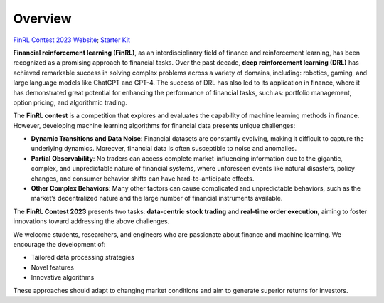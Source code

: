 =============================
Overview
=============================

`FinRL Contest 2023 Website <https://open-finance-lab.github.io/finrl-contest.github.io/>`_; `Starter Kit <https://github.com/Open-Finance-Lab/FinRL_Contest_2023>`_

**Financial reinforcement learning (FinRL)**, as an interdisciplinary field of finance and reinforcement learning, has been recognized as a promising approach to financial tasks. Over the past decade, **deep reinforcement learning (DRL)** has achieved remarkable success in solving complex problems across a variety of domains, including: robotics, gaming, and large language models like ChatGPT and GPT-4. The success of DRL has also led to its application in finance, where it has demonstrated great potential for enhancing the performance of financial tasks, such as: portfolio management, option pricing, and algorithmic trading.

The **FinRL contest** is a competition that explores and evaluates the capability of machine learning methods in finance. However, developing machine learning algorithms for financial data presents unique challenges:


- **Dynamic Transitions and Data Noise**:  
  Financial datasets are constantly evolving, making it difficult to capture the underlying dynamics. Moreover, financial data is often susceptible to noise and anomalies.

- **Partial Observability**:  
  No traders can access complete market-influencing information due to the gigantic, complex, and unpredictable nature of financial systems, where unforeseen events like natural disasters, policy changes, and consumer behavior shifts can have hard-to-anticipate effects.

- **Other Complex Behaviors**:  
  Many other factors can cause complicated and unpredictable behaviors, such as the market’s decentralized nature and the large number of financial instruments available.


The **FinRL Contest 2023** presents two tasks: **data-centric stock trading** and **real-time order execution**, aiming to foster innovations toward addressing the above challenges.

We welcome students, researchers, and engineers who are passionate about finance and machine learning.  
We encourage the development of:

- Tailored data processing strategies  
- Novel features  
- Innovative algorithms  

These approaches should adapt to changing market conditions and aim to generate superior returns for investors.
